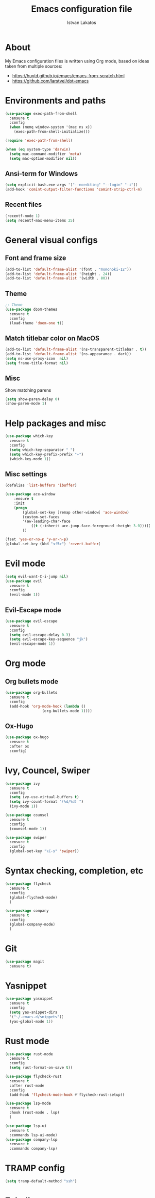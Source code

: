 #+TITLE: Emacs configuration file
#+AUTHOR: Istvan Lakatos
#+PROPERTY: header-args :tangle yes

* About
My Emacs configuration files is written using Org mode, 
based on ideas taken from multiple sources:
  - https://huytd.github.io/emacs/emacs-from-scratch.html
  - https://github.com/larstvei/dot-emacs
    
* Environments and paths
#+BEGIN_SRC emacs-lisp
  (use-package exec-path-from-shell
    :ensure t
    :config
    (when (memq window-system '(mac ns x))
      (exec-path-from-shell-initialize)))

  (require 'exec-path-from-shell)

  (when (eq system-type 'darwin)
    (setq mac-command-modifier 'meta)
    (setq mac-option-modifier nil))
#+END_SRC

** Ansi-term for Windows
   
#+BEGIN_SRC emacs-lisp
  (setq explicit-bash.exe-args '("--noediting" "--login" "-i"))
  (add-hook 'comint-output-filter-functions 'comint-strip-ctrl-m)
#+END_SRC

** Recent files
   
#+BEGIN_SRC emacs-lisp
  (recentf-mode 1)
  (setq recentf-max-menu-items 25)
#+END_SRC

* General visual configs
** Font and frame size
#+BEGIN_SRC emacs-lisp
  (add-to-list 'default-frame-alist '(font . "mononoki-12"))
  (add-to-list 'default-frame-alist '(height . 24))
  (add-to-list 'default-frame-alist '(width . 80))
#+END_SRC

** Theme
#+BEGIN_SRC emacs-lisp
  ;; Theme
  (use-package doom-themes
	:ensure t
	:config
	(load-theme 'doom-one t))
#+END_SRC

** Match titlebar color on MacOS

#+BEGIN_SRC emacs-lisp
  (add-to-list 'default-frame-alist '(ns-transparent-titlebar . t))
  (add-to-list 'default-frame-alist '(ns-appearance . dark))
  (setq ns-use-proxy-icon  nil)
  (setq frame-title-format nil)
#+END_SRC

#+RESULTS:

** Misc
   Show matching parens

#+BEGIN_SRC emacs-lisp
  (setq show-paren-delay 0)
  (show-paren-mode 1)
#+END_SRC

#+RESULTS:
: t

* Help packages and misc
#+BEGIN_SRC emacs-lisp
  (use-package which-key
    :ensure t
    :config
    (setq which-key-separator " ")
    (setq which-key-prefix-prefix "+")
    (which-key-mode 1))
#+END_SRC

#+RESULTS:
  
** Misc settings
#+BEGIN_SRC emacs-lisp
  (defalias 'list-buffers 'ibuffer)

  (use-package ace-window
      :ensure t
      :init
      (progn
          (global-set-key [remap other-window] 'ace-window)
          (custom-set-faces
          '(aw-leading-char-face
              ((t (:inherit ace-jump-face-foreground :height 3.0))))) 
          ))

  (fset 'yes-or-no-p 'y-or-n-p)
  (global-set-key (kbd "<f5>") 'revert-buffer)
#+END_SRC

#+RESULTS:
: revert-buffer


* Evil mode
#+BEGIN_SRC emacs-lisp
  (setq evil-want-C-i-jump nil)
  (use-package evil
    :ensure t
    :config
    (evil-mode 1))

#+END_SRC

** Evil-Escape mode
#+BEGIN_SRC emacs-lisp
  (use-package evil-escape
    :ensure t
    :config
    (setq evil-escape-delay 0.3)
    (setq evil-escape-key-sequence "jk")
    (evil-escape-mode 1))
#+END_SRC

#+RESULTS:
: t

* Org mode
** Org bullets mode 

#+BEGIN_SRC emacs-lisp
  (use-package org-bullets
    :ensure t
    :config
    (add-hook 'org-mode-hook (lambda ()
			       (org-bullets-mode 1))))
#+END_SRC
  
** Ox-Hugo 

#+BEGIN_SRC emacs-lisp
  (use-package ox-hugo
    :ensure t
    :after ox
    :config)
#+END_SRC

* Ivy, Councel, Swiper

#+BEGIN_SRC emacs-lisp
  (use-package ivy
    :ensure t
    :config
    (setq ivy-use-virtual-buffers t)
    (setq ivy-count-format "(%d/%d) ")
    (ivy-mode 1))

  (use-package counsel
    :ensure t
    :config
    (counsel-mode 1))

  (use-package swiper
    :ensure t
    :config
    (global-set-key "\C-s" 'swiper))
#+END_SRC


* Syntax checking, completion, etc 
#+BEGIN_SRC emacs-lisp
  (use-package flycheck
    :ensure t
    :config
    (global-flycheck-mode)
    )

  (use-package company
    :ensure t
    :config
    (global-company-mode)
    )

#+END_SRC

* Git
#+BEGIN_SRC emacs-lisp
  (use-package magit
    :ensure t)

#+END_SRC

* Yasnippet
#+BEGIN_SRC emacs-lisp
  (use-package yasnippet
    :ensure t
    :config
    (setq yas-snippet-dirs
	'("~/.emacs.d/snippets"))
    (yas-global-mode 1))
#+END_SRC
* Rust mode
  #+BEGIN_SRC emacs-lisp
    (use-package rust-mode
      :ensure t
      :config
      (setq rust-format-on-save t))

    (use-package flycheck-rust
      :ensure t
      :after rust-mode
      :config
      (add-hook 'flycheck-mode-hook #'flycheck-rust-setup))

    (use-package lsp-mode
      :ensure t
      :hook (rust-mode . lsp)
      )

    (use-package lsp-ui
      :ensure t
      :commands lsp-ui-mode)
    (use-package company-lsp
      :ensure t
      :commands company-lsp)
  #+END_SRC
  
* TRAMP config
#+BEGIN_SRC emacs-lisp
  (setq tramp-default-method "ssh")
#+END_SRC
* Eshell
#+BEGIN_SRC emacs-lisp
  (eshell)
#+END_SRC
